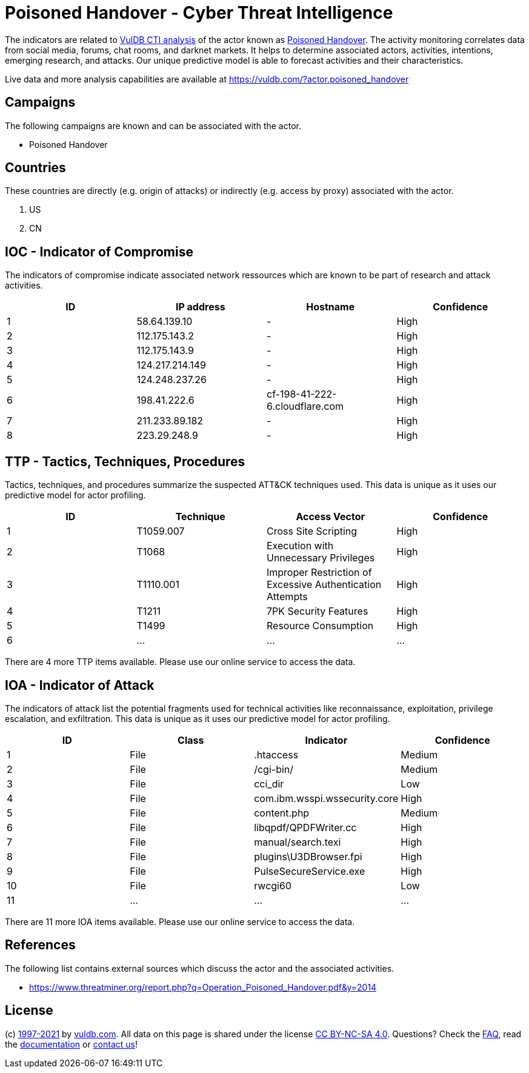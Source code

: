 = Poisoned Handover - Cyber Threat Intelligence

The indicators are related to https://vuldb.com/?doc.cti[VulDB CTI analysis] of the actor known as https://vuldb.com/?actor.poisoned_handover[Poisoned Handover]. The activity monitoring correlates data from social media, forums, chat rooms, and darknet markets. It helps to determine associated actors, activities, intentions, emerging research, and attacks. Our unique predictive model is able to forecast activities and their characteristics.

Live data and more analysis capabilities are available at https://vuldb.com/?actor.poisoned_handover

== Campaigns

The following campaigns are known and can be associated with the actor.

- Poisoned Handover

== Countries

These countries are directly (e.g. origin of attacks) or indirectly (e.g. access by proxy) associated with the actor.

. US
. CN

== IOC - Indicator of Compromise

The indicators of compromise indicate associated network ressources which are known to be part of research and attack activities.

[options="header"]
|========================================
|ID|IP address|Hostname|Confidence
|1|58.64.139.10|-|High
|2|112.175.143.2|-|High
|3|112.175.143.9|-|High
|4|124.217.214.149|-|High
|5|124.248.237.26|-|High
|6|198.41.222.6|cf-198-41-222-6.cloudflare.com|High
|7|211.233.89.182|-|High
|8|223.29.248.9|-|High
|========================================

== TTP - Tactics, Techniques, Procedures

Tactics, techniques, and procedures summarize the suspected ATT&CK techniques used. This data is unique as it uses our predictive model for actor profiling.

[options="header"]
|========================================
|ID|Technique|Access Vector|Confidence
|1|T1059.007|Cross Site Scripting|High
|2|T1068|Execution with Unnecessary Privileges|High
|3|T1110.001|Improper Restriction of Excessive Authentication Attempts|High
|4|T1211|7PK Security Features|High
|5|T1499|Resource Consumption|High
|6|...|...|...
|========================================

There are 4 more TTP items available. Please use our online service to access the data.

== IOA - Indicator of Attack

The indicators of attack list the potential fragments used for technical activities like reconnaissance, exploitation, privilege escalation, and exfiltration. This data is unique as it uses our predictive model for actor profiling.

[options="header"]
|========================================
|ID|Class|Indicator|Confidence
|1|File|.htaccess|Medium
|2|File|/cgi-bin/|Medium
|3|File|cci_dir|Low
|4|File|com.ibm.wsspi.wssecurity.core|High
|5|File|content.php|Medium
|6|File|libqpdf/QPDFWriter.cc|High
|7|File|manual/search.texi|High
|8|File|plugins\U3DBrowser.fpi|High
|9|File|PulseSecureService.exe|High
|10|File|rwcgi60|Low
|11|...|...|...
|========================================

There are 11 more IOA items available. Please use our online service to access the data.

== References

The following list contains external sources which discuss the actor and the associated activities.

* https://www.threatminer.org/report.php?q=Operation_Poisoned_Handover.pdf&y=2014

== License

(c) https://vuldb.com/?doc.changelog[1997-2021] by https://vuldb.com/?doc.about[vuldb.com]. All data on this page is shared under the license https://creativecommons.org/licenses/by-nc-sa/4.0/[CC BY-NC-SA 4.0]. Questions? Check the https://vuldb.com/?doc.faq[FAQ], read the https://vuldb.com/?doc[documentation] or https://vuldb.com/?contact[contact us]!
